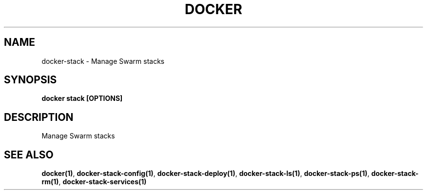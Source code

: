 .nh
.TH "DOCKER" "1" "Jun 2025" "Docker Community" "Docker User Manuals"

.SH NAME
docker-stack - Manage Swarm stacks


.SH SYNOPSIS
\fBdocker stack [OPTIONS]\fP


.SH DESCRIPTION
Manage Swarm stacks


.SH SEE ALSO
\fBdocker(1)\fP, \fBdocker-stack-config(1)\fP, \fBdocker-stack-deploy(1)\fP, \fBdocker-stack-ls(1)\fP, \fBdocker-stack-ps(1)\fP, \fBdocker-stack-rm(1)\fP, \fBdocker-stack-services(1)\fP
